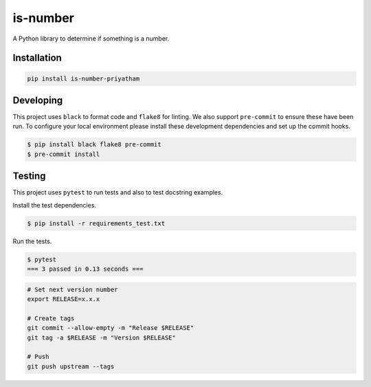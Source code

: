 is-number
=========

A Python library to determine if something is a number.

.. image:: https://img.shields.io/pypi/v/is-number-priyatham
   :target: https://pypi.org/project/is-number-priyatham/
   :alt: PyPI

.. image:: https://github.com/Priyatham10/is-number/actions/workflows/ci.yaml/badge.svg
   :target: https://github.com/Priyatham10/is-number/actions/workflows/ci.yaml
   :alt: GitHub Actions - CI

.. image:: https://github.com/Priyatham10/is-number/actions/workflows/pre-commit.yaml/badge.svg
   :target: https://github.com/Priyatham10/is-number/actions/workflows/pre-commit.yaml
   :alt: GitHub Actions - pre-commit

.. image:: https://img.shields.io/codecov/c/github/Priyatham10/is-number
   :target: https://app.codecov.io/gh/Priyatham10/is-number
   :alt: Codecov

Installation
------------

.. code-block:: bash

   pip install is-number-priyatham

Developing
----------

This project uses ``black`` to format code and ``flake8`` for linting. We also support ``pre-commit`` to ensure
these have been run. To configure your local environment please install these development dependencies and set up
the commit hooks.

.. code-block:: bash

   $ pip install black flake8 pre-commit
   $ pre-commit install

Testing
-------

This project uses ``pytest`` to run tests and also to test docstring examples.

Install the test dependencies.

.. code-block:: bash

   $ pip install -r requirements_test.txt

Run the tests.

.. code-block:: bash

   $ pytest
   === 3 passed in 0.13 seconds ===

.. code-block:: bash

   # Set next version number
   export RELEASE=x.x.x

   # Create tags
   git commit --allow-empty -m "Release $RELEASE"
   git tag -a $RELEASE -m "Version $RELEASE"

   # Push
   git push upstream --tags